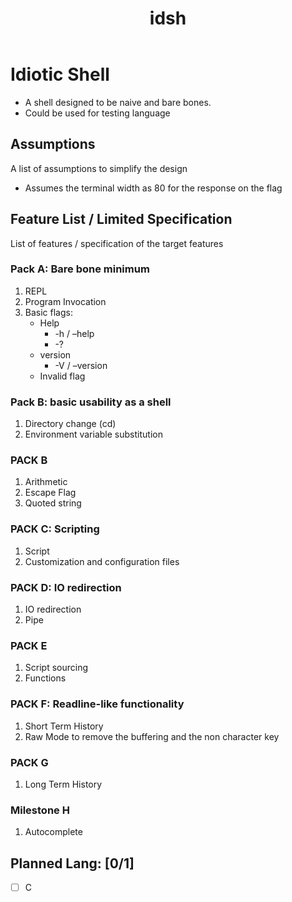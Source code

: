 #+TITLE: idsh

* Idiotic Shell
  - A shell designed to be naive and bare bones.
  - Could be used for testing language

** Assumptions

   A list of assumptions to simplify the design
   - Assumes the terminal width as 80 for the response on the flag

** Feature List / Limited Specification

   List of features / specification of the target features

*** Pack A: Bare bone minimum
    1. REPL
    2. Program Invocation
    3. Basic flags:
       - Help
         - -h / --help
         - -?
       - version
         - -V / --version
       - Invalid flag

*** Pack B: basic usability as a shell
    1. Directory change (cd)
    2. Environment variable substitution

*** PACK B
    1. Arithmetic
    2. Escape Flag
    3. Quoted string

*** PACK C: Scripting
    1. Script
    2. Customization and configuration files

*** PACK D: IO redirection
    1. IO redirection
    2. Pipe

*** PACK E
    2. Script sourcing
    3. Functions

*** PACK F: Readline-like functionality
    1. Short Term History
    2. Raw Mode to remove the buffering and the non character key

*** PACK G
    1. Long Term History

*** Milestone H
    2. Autocomplete

** Planned Lang: [0/1]
   - [ ] C
